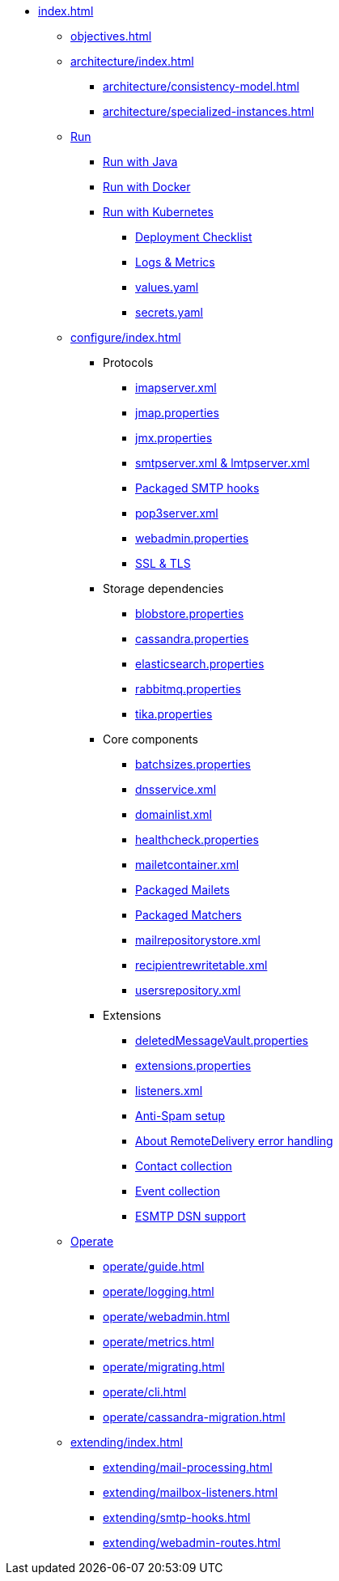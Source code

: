 * xref:index.adoc[]
** xref:objectives.adoc[]
** xref:architecture/index.adoc[]
*** xref:architecture/consistency-model.adoc[]
*** xref:architecture/specialized-instances.adoc[]
** xref:run/index.adoc[Run]
*** xref:run/run-java.adoc[Run with Java]
*** xref:run/run-docker.adoc[Run with Docker]
*** xref:run/run-kubernetes.adoc[Run with Kubernetes]
**** xref:run/k8s0-checklist.adoc[Deployment Checklist]
**** xref:run/k8s-logsMetrics.adoc[Logs & Metrics]
**** xref:run/k8s-values.adoc[values.yaml]
**** xref:run/k8s-secrets.adoc[secrets.yaml]
** xref:configure/index.adoc[]
*** Protocols
**** xref:configure/imap.adoc[imapserver.xml]
**** xref:configure/jmap.adoc[jmap.properties]
**** xref:configure/jmx.adoc[jmx.properties]
**** xref:configure/smtp.adoc[smtpserver.xml & lmtpserver.xml]
**** xref:configure/smtp-hooks.adoc[Packaged SMTP hooks]
**** xref:configure/pop3.adoc[pop3server.xml]
**** xref:configure/webadmin.adoc[webadmin.properties]
**** xref:configure/ssl.adoc[SSL & TLS]
*** Storage dependencies
**** xref:configure/blobstore.adoc[blobstore.properties]
**** xref:configure/cassandra.adoc[cassandra.properties]
**** xref:configure/elasticsearch.adoc[elasticsearch.properties]
**** xref:configure/rabbitmq.adoc[rabbitmq.properties]
**** xref:configure/tika.adoc[tika.properties]
*** Core components
**** xref:configure/batchsizes.adoc[batchsizes.properties]
**** xref:configure/dns.adoc[dnsservice.xml]
**** xref:configure/domainlist.adoc[domainlist.xml]
**** xref:configure/healthcheck.adoc[healthcheck.properties]
**** xref:configure/mailetcontainer.adoc[mailetcontainer.xml]
**** xref:configure/mailets.adoc[Packaged Mailets]
**** xref:configure/matchers.adoc[Packaged Matchers]
**** xref:configure/mailrepositorystore.adoc[mailrepositorystore.xml]
**** xref:configure/recipientrewritetable.adoc[recipientrewritetable.xml]
**** xref:configure/usersrepository.adoc[usersrepository.xml]
*** Extensions
**** xref:configure/vault.adoc[deletedMessageVault.properties]
**** xref:configure/extensions.adoc[extensions.properties]
**** xref:configure/listeners.adoc[listeners.xml]
**** xref:configure/spam.adoc[Anti-Spam setup]
**** xref:configure/remote-delivery-error-handling.adoc[About RemoteDelivery error handling]
**** xref:configure/collecting-contacts.adoc[Contact collection]
**** xref:configure/collecting-events.adoc[Event collection]
**** xref:configure/dsn.adoc[ESMTP DSN support]
** xref:operate/index.adoc[Operate]
*** xref:operate/guide.adoc[]
*** xref:operate/logging.adoc[]
*** xref:operate/webadmin.adoc[]
*** xref:operate/metrics.adoc[]
*** xref:operate/migrating.adoc[]
*** xref:operate/cli.adoc[]
*** xref:operate/cassandra-migration.adoc[]
** xref:extending/index.adoc[]
*** xref:extending/mail-processing.adoc[]
*** xref:extending/mailbox-listeners.adoc[]
*** xref:extending/smtp-hooks.adoc[]
*** xref:extending/webadmin-routes.adoc[]
